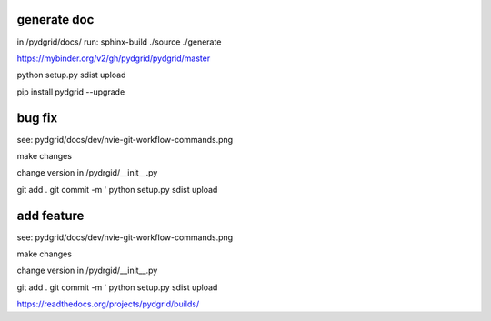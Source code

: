 generate doc
------------

in /pydgrid/docs/ run:
sphinx-build ./source ./generate



https://mybinder.org/v2/gh/pydgrid/pydgrid/master


python setup.py sdist upload

pip install pydgrid --upgrade


bug fix
-------

see: pydgrid/docs/dev/nvie-git-workflow-commands.png

make changes

change version in /pydrgid/__init__.py

git add . 
git commit -m '
python setup.py sdist upload


add feature
-----------

see: pydgrid/docs/dev/nvie-git-workflow-commands.png


make changes

change version in /pydrgid/__init__.py

git add . 
git commit -m '
python setup.py sdist upload


https://readthedocs.org/projects/pydgrid/builds/




